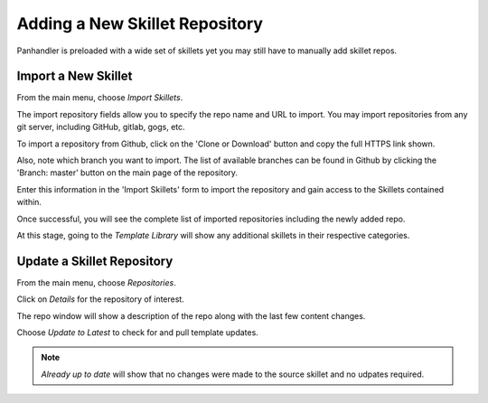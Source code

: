 Adding a New Skillet Repository
===============================

Panhandler is preloaded with a wide set of skillets yet you may still have to manually add skillet repos.

Import a New Skillet
--------------------

From the main menu, choose `Import Skillets`.

.. image:: images/ph-menu.png
    :width: 250


The import repository fields allow you to specify the repo name and URL to import. You may
import repositories from any git server, including GitHub, gitlab, gogs, etc.

To import a repository from Github, click on the 'Clone or Download' button and copy the full HTTPS link
shown.

.. image:: images/ph-github-clone-url.png


Also, note which branch you want to import. The list of available branches can be found in Github by clicking
the 'Branch: master' button on the main page of the repository.

.. image:: images/ph-github-branches.png


Enter this information in the 'Import Skillets' form to import the repository and gain access to the
Skillets contained within.


.. image:: images/ph-import-repo.png

Once successful, you will see the complete list of imported repositories including the newly added repo.

At this stage, going to the `Template Library` will show any additional skillets in their respective categories.


Update a Skillet Repository
---------------------------

From the main menu, choose `Repositories`.

.. image:: images/ph-menu.png
    :width: 250

Click on `Details` for the repository of interest.

.. image:: images/ph-repo-details-full.png

The repo window will show a description of the repo along with the last few content changes.

Choose `Update to Latest` to check for and pull template updates.

.. Note::
    `Already up to date` will show that no changes were made to the source skillet and no udpates required.


